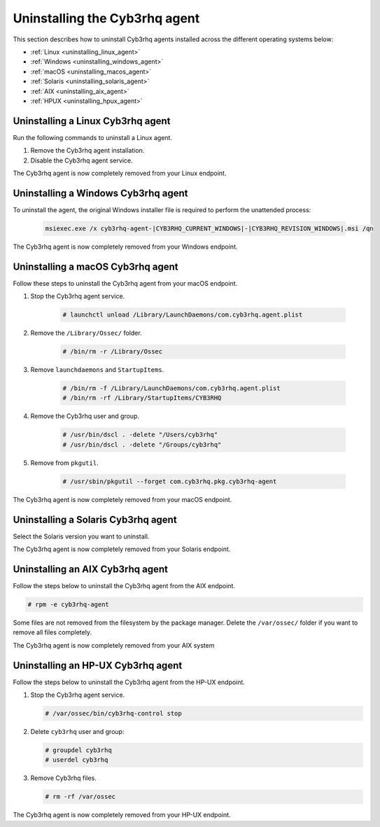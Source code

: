 .. Copyright (C) 2015, Cyb3rhq, Inc.

.. meta::
   :description: Learn how to uninstall the Cyb3rhq agent.
  
Uninstalling the Cyb3rhq agent
============================

This section describes how to uninstall Cyb3rhq agents installed across the different operating systems below:

-  :ref:`Linux <uninstalling_linux_agent>`
-  :ref:`Windows <uninstalling_windows_agent>`
-  :ref:`macOS <uninstalling_macos_agent>`
-  :ref:`Solaris <uninstalling_solaris_agent>`
-  :ref:`AIX <uninstalling_aix_agent>`
-  :ref:`HPUX <uninstalling_hpux_agent>`

.. _uninstalling_linux_agent:

Uninstalling a Linux Cyb3rhq agent
--------------------------------

Run the following commands to uninstall a Linux agent.


#. Remove the Cyb3rhq agent installation. 

   .. tabs::
 
      .. group-tab:: Yum
  
         .. include:: ../../_templates/installations/cyb3rhq/yum/uninstall_cyb3rhq_agent.rst
 
      .. group-tab:: APT
 
         .. include:: ../../_templates/installations/cyb3rhq/deb/uninstall_cyb3rhq_agent.rst

      .. group-tab:: ZYpp
  
         .. include:: ../../_templates/installations/cyb3rhq/zypp/uninstall_cyb3rhq_agent.rst

      .. group-tab:: APK
  
         .. include:: ../../_templates/installations/cyb3rhq/apk/uninstall_cyb3rhq_agent.rst

#. Disable the Cyb3rhq agent service. 

   .. include:: ../../_templates/installations/cyb3rhq/common/disable_cyb3rhq_agent_service.rst

The Cyb3rhq agent is now completely removed from your Linux endpoint.

.. _uninstalling_windows_agent:

Uninstalling a Windows Cyb3rhq agent
----------------------------------

To uninstall the agent, the original Windows installer file is required to perform the unattended process:

  .. code-block:: none
  
      msiexec.exe /x cyb3rhq-agent-|CYB3RHQ_CURRENT_WINDOWS|-|CYB3RHQ_REVISION_WINDOWS|.msi /qn  

The Cyb3rhq agent is now completely removed from your Windows endpoint.

.. _uninstalling_macos_agent:

Uninstalling a macOS Cyb3rhq agent
--------------------------------

Follow these steps to uninstall the Cyb3rhq agent from your macOS endpoint.

#. Stop the Cyb3rhq agent service.

    .. code-block:: console

      # launchctl unload /Library/LaunchDaemons/com.cyb3rhq.agent.plist

#. Remove the ``/Library/Ossec/`` folder.

    .. code-block:: console

      # /bin/rm -r /Library/Ossec

#. Remove ``launchdaemons`` and ``StartupItems``.

    .. code-block:: console

      # /bin/rm -f /Library/LaunchDaemons/com.cyb3rhq.agent.plist
      # /bin/rm -rf /Library/StartupItems/CYB3RHQ

#. Remove the Cyb3rhq user and group.

    .. code-block:: console

      # /usr/bin/dscl . -delete "/Users/cyb3rhq"
      # /usr/bin/dscl . -delete "/Groups/cyb3rhq"

#. Remove from ``pkgutil``.

    .. code-block:: console

      # /usr/sbin/pkgutil --forget com.cyb3rhq.pkg.cyb3rhq-agent

The Cyb3rhq agent is now completely removed from your macOS endpoint.

.. _uninstalling_solaris_agent:

Uninstalling a Solaris Cyb3rhq agent
----------------------------------

Select the Solaris version you want to uninstall.

.. tabs::

  .. group-tab:: Solaris 10

    .. include:: ../../_templates/installations/cyb3rhq/solaris/uninstall_cyb3rhq_agent_s10.rst

  .. group-tab:: Solaris 11

    .. include:: ../../_templates/installations/cyb3rhq/solaris/uninstall_cyb3rhq_agent_s11.rst

The Cyb3rhq agent is now completely removed from your Solaris endpoint.

.. _uninstalling_aix_agent:

Uninstalling an AIX Cyb3rhq agent
-------------------------------

Follow the steps below to uninstall the Cyb3rhq agent from the AIX endpoint.

.. code-block:: console

   # rpm -e cyb3rhq-agent

Some files are not removed from the filesystem by the package manager. Delete the ``/var/ossec/`` folder if you want to remove all files completely. 

The Cyb3rhq agent is now completely removed from your AIX system

.. _uninstalling_hpux_agent:

Uninstalling an HP-UX Cyb3rhq agent
---------------------------------

Follow the steps below to uninstall the Cyb3rhq agent from the HP-UX endpoint.

#. Stop the Cyb3rhq agent service.


   .. code-block:: console

      # /var/ossec/bin/cyb3rhq-control stop

#. Delete ``cyb3rhq`` user and group:

   .. code-block:: console

      # groupdel cyb3rhq
      # userdel cyb3rhq

#. Remove Cyb3rhq files.

   .. code-block:: console

      # rm -rf /var/ossec

The Cyb3rhq agent is now completely removed from your HP-UX endpoint.
